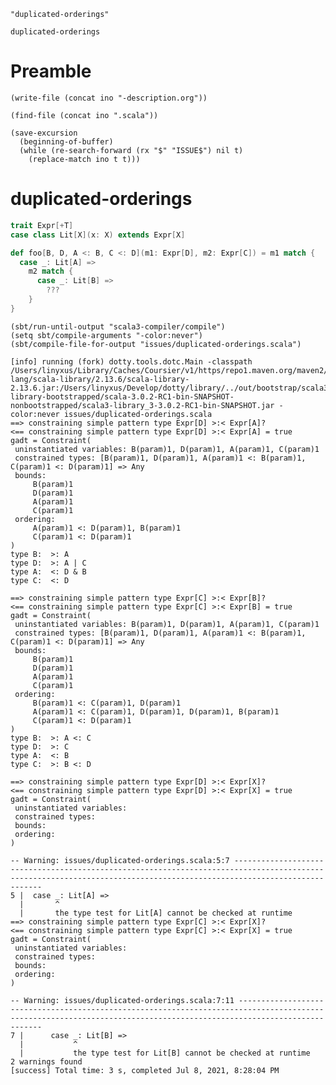 #+name: ino
#+begin_src elisp :cache yes
  "duplicated-orderings"
#+end_src

#+RESULTS[97ac24b16d2f7bc7064a91ac517456e26e32fe66]: ino
: duplicated-orderings

* Preamble

  #+begin_src elisp :var ino=ino :results silent
    (write-file (concat ino "-description.org"))
  #+end_src

  #+begin_src elisp :var ino=ino :results silent
    (find-file (concat ino ".scala"))
  #+end_src

  #+begin_src elisp :var ino=ino :results silent
    (save-excursion
      (beginning-of-buffer)
      (while (re-search-forward (rx "$" "ISSUE$") nil t)
        (replace-match ino t t)))
  #+end_src

* duplicated-orderings

#+begin_src scala :tangle duplicated-orderings.scala
  trait Expr[+T]
  case class Lit[X](x: X) extends Expr[X]

  def foo[B, D, A <: B, C <: D](m1: Expr[D], m2: Expr[C]) = m1 match {
    case _: Lit[A] =>
      m2 match {
        case _: Lit[B] =>
          ???
      }
  }
#+end_src

#+begin_src elisp
  (sbt/run-until-output "scala3-compiler/compile")
  (setq sbt/compile-arguments "-color:never")
  (sbt/compile-file-for-output "issues/duplicated-orderings.scala")
#+end_src

#+begin_example
[info] running (fork) dotty.tools.dotc.Main -classpath /Users/linyxus/Library/Caches/Coursier/v1/https/repo1.maven.org/maven2/org/scala-lang/scala-library/2.13.6/scala-library-2.13.6.jar:/Users/linyxus/Develop/dotty/library/../out/bootstrap/scala3-library-bootstrapped/scala-3.0.2-RC1-bin-SNAPSHOT-nonbootstrapped/scala3-library_3-3.0.2-RC1-bin-SNAPSHOT.jar -color:never issues/duplicated-orderings.scala
==> constraining simple pattern type Expr[D] >:< Expr[A]?
<== constraining simple pattern type Expr[D] >:< Expr[A] = true
gadt = Constraint(
 uninstantiated variables: B(param)1, D(param)1, A(param)1, C(param)1
 constrained types: [B(param)1, D(param)1, A(param)1 <: B(param)1, C(param)1 <: D(param)1] => Any
 bounds: 
     B(param)1
     D(param)1
     A(param)1
     C(param)1
 ordering: 
     A(param)1 <: D(param)1, B(param)1
     C(param)1 <: D(param)1
)
type B:  >: A
type D:  >: A | C
type A:  <: D & B
type C:  <: D

==> constraining simple pattern type Expr[C] >:< Expr[B]?
<== constraining simple pattern type Expr[C] >:< Expr[B] = true
gadt = Constraint(
 uninstantiated variables: B(param)1, D(param)1, A(param)1, C(param)1
 constrained types: [B(param)1, D(param)1, A(param)1 <: B(param)1, C(param)1 <: D(param)1] => Any
 bounds: 
     B(param)1
     D(param)1
     A(param)1
     C(param)1
 ordering: 
     B(param)1 <: C(param)1, D(param)1
     A(param)1 <: C(param)1, D(param)1, D(param)1, B(param)1
     C(param)1 <: D(param)1
)
type B:  >: A <: C
type D:  >: C
type A:  <: B
type C:  >: B <: D

==> constraining simple pattern type Expr[D] >:< Expr[X]?
<== constraining simple pattern type Expr[D] >:< Expr[X] = true
gadt = Constraint(
 uninstantiated variables: 
 constrained types: 
 bounds: 
 ordering: 
)

-- Warning: issues/duplicated-orderings.scala:5:7 -----------------------------------------------------------------------------------------------------------------------------------------------------------------------
5 |  case _: Lit[A] =>
  |       ^
  |       the type test for Lit[A] cannot be checked at runtime
==> constraining simple pattern type Expr[C] >:< Expr[X]?
<== constraining simple pattern type Expr[C] >:< Expr[X] = true
gadt = Constraint(
 uninstantiated variables: 
 constrained types: 
 bounds: 
 ordering: 
)

-- Warning: issues/duplicated-orderings.scala:7:11 ----------------------------------------------------------------------------------------------------------------------------------------------------------------------
7 |      case _: Lit[B] =>
  |           ^
  |           the type test for Lit[B] cannot be checked at runtime
2 warnings found
[success] Total time: 3 s, completed Jul 8, 2021, 8:28:04 PM
#+end_example
